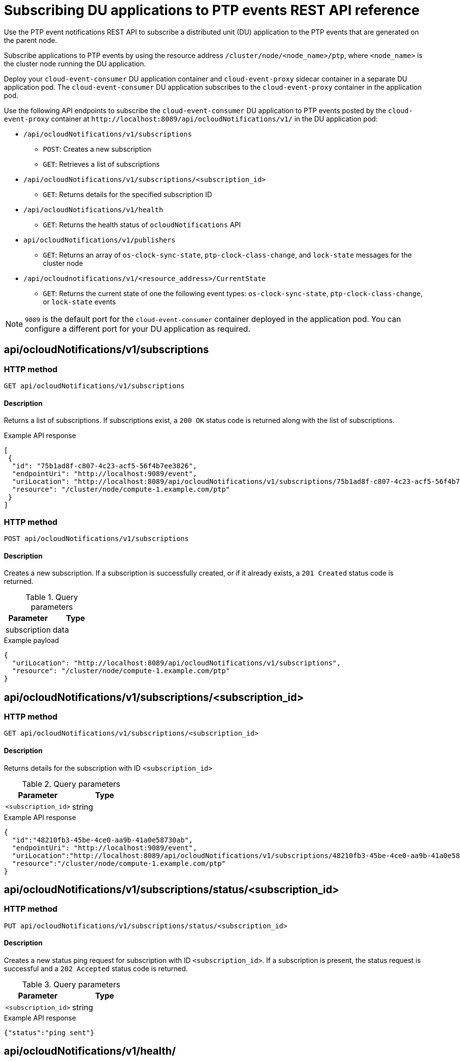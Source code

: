 // Module included in the following assemblies:
//
// * networking/using-ptp.adoc

[id="cnf-fast-event-notifications-api-refererence_{context}"]
= Subscribing DU applications to PTP events REST API reference

Use the PTP event notifications REST API to subscribe a distributed unit (DU) application to the PTP events that are generated on the parent node.

Subscribe applications to PTP events by using the resource address `/cluster/node/<node_name>/ptp`, where `<node_name>` is the cluster node running the DU application.

Deploy your `cloud-event-consumer` DU application container and `cloud-event-proxy` sidecar container in a separate DU application pod. The `cloud-event-consumer` DU application subscribes to the `cloud-event-proxy` container in the application pod.

Use the following API endpoints to subscribe the `cloud-event-consumer` DU application to PTP events posted by the `cloud-event-proxy` container at [x-]`http://localhost:8089/api/ocloudNotifications/v1/` in the DU application pod:

* `/api/ocloudNotifications/v1/subscriptions`
- `POST`: Creates a new subscription
- `GET`: Retrieves a list of subscriptions

* `/api/ocloudNotifications/v1/subscriptions/<subscription_id>`
- `GET`: Returns details for the specified subscription ID

* `/api/ocloudNotifications/v1/health`
- `GET`: Returns the health status of `ocloudNotifications` API

* `api/ocloudNotifications/v1/publishers`
- `GET`: Returns an array of `os-clock-sync-state`, `ptp-clock-class-change`, and `lock-state` messages for the cluster node

* `/api/ocloudnotifications/v1/<resource_address>/CurrentState`
-  `GET`: Returns the current state of one the following event types: `os-clock-sync-state`, `ptp-clock-class-change`, or `lock-state` events

[NOTE]
====
`9089` is the default port for the `cloud-event-consumer` container deployed in the application pod. You can configure a different port for your DU application as required.
====

== api/ocloudNotifications/v1/subscriptions

[discrete]
=== HTTP method

`GET api/ocloudNotifications/v1/subscriptions`

[discrete]
==== Description

Returns a list of subscriptions. If subscriptions exist, a `200 OK` status code is returned along with the list of subscriptions.

.Example API response
[source,json]
----
[
 {
  "id": "75b1ad8f-c807-4c23-acf5-56f4b7ee3826",
  "endpointUri": "http://localhost:9089/event",
  "uriLocation": "http://localhost:8089/api/ocloudNotifications/v1/subscriptions/75b1ad8f-c807-4c23-acf5-56f4b7ee3826",
  "resource": "/cluster/node/compute-1.example.com/ptp"
 }
]
----

[discrete]
=== HTTP method

`POST api/ocloudNotifications/v1/subscriptions`

[discrete]
==== Description

Creates a new subscription. If a subscription is successfully created, or if it already exists, a `201 Created` status code is returned.

.Query parameters
|===
| Parameter | Type

| subscription
| data
|===

.Example payload
[source,json]
----
{
  "uriLocation": "http://localhost:8089/api/ocloudNotifications/v1/subscriptions",
  "resource": "/cluster/node/compute-1.example.com/ptp"
}
----

== api/ocloudNotifications/v1/subscriptions/<subscription_id>

[discrete]
=== HTTP method

`GET api/ocloudNotifications/v1/subscriptions/<subscription_id>`

[discrete]
==== Description

Returns details for the subscription with ID `<subscription_id>`

.Query parameters
|===
| Parameter | Type

| `<subscription_id>`
| string
|===

.Example API response
[source,json]
----
{
  "id":"48210fb3-45be-4ce0-aa9b-41a0e58730ab",
  "endpointUri": "http://localhost:9089/event",
  "uriLocation":"http://localhost:8089/api/ocloudNotifications/v1/subscriptions/48210fb3-45be-4ce0-aa9b-41a0e58730ab",
  "resource":"/cluster/node/compute-1.example.com/ptp"
}
----

== api/ocloudNotifications/v1/subscriptions/status/<subscription_id>

[discrete]
=== HTTP method

`PUT api/ocloudNotifications/v1/subscriptions/status/<subscription_id>`

[discrete]
==== Description

Creates a new status ping request for subscription with ID `<subscription_id>`. If a subscription is present, the status request is successful and a `202 Accepted` status code is returned.

.Query parameters
|===
| Parameter | Type

| `<subscription_id>`
| string
|===

.Example API response
[source,json]
----
{"status":"ping sent"}
----

== api/ocloudNotifications/v1/health/

[discrete]
=== HTTP method

`GET api/ocloudNotifications/v1/health/`

[discrete]
==== Description

Returns the health status for the `ocloudNotifications` REST API.

.Example API response
[source,terminal]
----
OK
----

== api/ocloudNotifications/v1/publishers

[discrete]
=== HTTP method

`GET api/ocloudNotifications/v1/publishers`

[discrete]
==== Description

Returns an array of `os-clock-sync-state`, `ptp-clock-class-change`, and `lock-state` details for the cluster node. The system generates notifications when the relevant equipment state changes.

* `os-clock-sync-state` notifications describe the host operating system clock synchronization state. Can be in `LOCKED` or `FREERUN` state.
* `ptp-clock-class-change` notifications describe the current state of the PTP clock class.
* `lock-state` notifications describe the current status of the PTP equipment lock state. Can be in `LOCKED`, `HOLDOVER` or `FREERUN` state.

.Example API response
[source,json]
----
[
  {
    "id": "0fa415ae-a3cf-4299-876a-589438bacf75",
    "endpointUri": "http://localhost:9085/api/ocloudNotifications/v1/dummy",
    "uriLocation": "http://localhost:9085/api/ocloudNotifications/v1/publishers/0fa415ae-a3cf-4299-876a-589438bacf75",
    "resource": "/cluster/node/compute-1.example.com/sync/sync-status/os-clock-sync-state"
  },
  {
    "id": "28cd82df-8436-4f50-bbd9-7a9742828a71",
    "endpointUri": "http://localhost:9085/api/ocloudNotifications/v1/dummy",
    "uriLocation": "http://localhost:9085/api/ocloudNotifications/v1/publishers/28cd82df-8436-4f50-bbd9-7a9742828a71",
    "resource": "/cluster/node/compute-1.example.com/sync/ptp-status/ptp-clock-class-change"
  },
  {
    "id": "44aa480d-7347-48b0-a5b0-e0af01fa9677",
    "endpointUri": "http://localhost:9085/api/ocloudNotifications/v1/dummy",
    "uriLocation": "http://localhost:9085/api/ocloudNotifications/v1/publishers/44aa480d-7347-48b0-a5b0-e0af01fa9677",
    "resource": "/cluster/node/compute-1.example.com/sync/ptp-status/lock-state"
  }
]
----

You can find `os-clock-sync-state`, `ptp-clock-class-change` and `lock-state` events in the logs for the `cloud-event-proxy` container. For example:

[source,terminal]
----
$ oc logs -f linuxptp-daemon-cvgr6 -n openshift-ptp -c cloud-event-proxy
----

.Example os-clock-sync-state event
[source,json]
----
{
   "id":"c8a784d1-5f4a-4c16-9a81-a3b4313affe5",
   "type":"event.sync.sync-status.os-clock-sync-state-change",
   "source":"/cluster/compute-1.example.com/ptp/CLOCK_REALTIME",
   "dataContentType":"application/json",
   "time":"2022-05-06T15:31:23.906277159Z",
   "data":{
      "version":"v1",
      "values":[
         {
            "resource":"/sync/sync-status/os-clock-sync-state",
            "dataType":"notification",
            "valueType":"enumeration",
            "value":"LOCKED"
         },
         {
            "resource":"/sync/sync-status/os-clock-sync-state",
            "dataType":"metric",
            "valueType":"decimal64.3",
            "value":"-53"
         }
      ]
   }
}
----

.Example ptp-clock-class-change event
[source,json]
----
{
   "id":"69eddb52-1650-4e56-b325-86d44688d02b",
   "type":"event.sync.ptp-status.ptp-clock-class-change",
   "source":"/cluster/compute-1.example.com/ptp/ens2fx/master",
   "dataContentType":"application/json",
   "time":"2022-05-06T15:31:23.147100033Z",
   "data":{
      "version":"v1",
      "values":[
         {
            "resource":"/sync/ptp-status/ptp-clock-class-change",
            "dataType":"metric",
            "valueType":"decimal64.3",
            "value":"135"
         }
      ]
   }
}
----

.Example lock-state event
[source,json]
----
{
   "id":"305ec18b-1472-47b3-aadd-8f37933249a9",
   "type":"event.sync.ptp-status.ptp-state-change",
   "source":"/cluster/compute-1.example.com/ptp/ens2fx/master",
   "dataContentType":"application/json",
   "time":"2022-05-06T15:31:23.467684081Z",
   "data":{
      "version":"v1",
      "values":[
         {
            "resource":"/sync/ptp-status/lock-state",
            "dataType":"notification",
            "valueType":"enumeration",
            "value":"LOCKED"
         },
         {
            "resource":"/sync/ptp-status/lock-state",
            "dataType":"metric",
            "valueType":"decimal64.3",
            "value":"62"
         }
      ]
   }
}
----

== /api/ocloudnotifications/v1/<resource_address>/CurrentState

[discrete]
=== HTTP method

`GET api/ocloudNotifications/v1/cluster/node/<node_name>/sync/ptp-status/lock-state/CurrentState`

`GET api/ocloudNotifications/v1/cluster/node/<node_name>/sync/sync-status/os-clock-sync-state/CurrentState`

`GET api/ocloudNotifications/v1/cluster/node/<node_name>/sync/ptp-status/ptp-clock-class-change/CurrentState`

[discrete]
==== Description

Configure the `CurrentState` API endpoint to return the current state of the `os-clock-sync-state`, `ptp-clock-class-change`, or `lock-state` events for the cluster node.

* `os-clock-sync-state` notifications describe the host operating system clock synchronization state. Can be in `LOCKED` or `FREERUN` state.
* `ptp-clock-class-change` notifications describe the current state of the PTP clock class.
* `lock-state` notifications describe the current status of the PTP equipment lock state. Can be in `LOCKED`, `HOLDOVER` or `FREERUN` state.

.Query parameters
|===
| Parameter | Type

| `<resource_address>`
| string
|===

.Example lock-state API response
[source,json]
----
{
  "id": "c1ac3aa5-1195-4786-84f8-da0ea4462921",
  "type": "event.sync.ptp-status.ptp-state-change",
  "source": "/cluster/node/compute-1.example.com/sync/ptp-status/lock-state",
  "dataContentType": "application/json",
  "time": "2023-01-10T02:41:57.094981478Z",
  "data": {
    "version": "v1",
    "values": [
      {
        "resource": "/cluster/node/compute-1.example.com/ens5fx/master",
        "dataType": "notification",
        "valueType": "enumeration",
        "value": "LOCKED"
      },
      {
        "resource": "/cluster/node/compute-1.example.com/ens5fx/master",
        "dataType": "metric",
        "valueType": "decimal64.3",
        "value": "29"
      }
    ]
  }
}
----

.Example os-clock-sync-state API response
[source,json]
----
{
  "specversion": "0.3",
  "id": "4f51fe99-feaa-4e66-9112-66c5c9b9afcb",
  "source": "/cluster/node/compute-1.example.com/sync/sync-status/os-clock-sync-state",
  "type": "event.sync.sync-status.os-clock-sync-state-change",
  "subject": "/cluster/node/compute-1.example.com/sync/sync-status/os-clock-sync-state",
  "datacontenttype": "application/json",
  "time": "2022-11-29T17:44:22.202Z",
  "data": {
    "version": "v1",
    "values": [
      {
        "resource": "/cluster/node/compute-1.example.com/CLOCK_REALTIME",
        "dataType": "notification",
        "valueType": "enumeration",
        "value": "LOCKED"
      },
      {
        "resource": "/cluster/node/compute-1.example.com/CLOCK_REALTIME",
        "dataType": "metric",
        "valueType": "decimal64.3",
        "value": "27"
      }
    ]
  }
}
----

.Example ptp-clock-class-change API response
[source,json]
----
{
  "id": "064c9e67-5ad4-4afb-98ff-189c6aa9c205",
  "type": "event.sync.ptp-status.ptp-clock-class-change",
  "source": "/cluster/node/compute-1.example.com/sync/ptp-status/ptp-clock-class-change",
  "dataContentType": "application/json",
  "time": "2023-01-10T02:41:56.785673989Z",
  "data": {
    "version": "v1",
    "values": [
      {
        "resource": "/cluster/node/compute-1.example.com/ens5fx/master",
        "dataType": "metric",
        "valueType": "decimal64.3",
        "value": "165"
      }
    ]
  }
}
----
